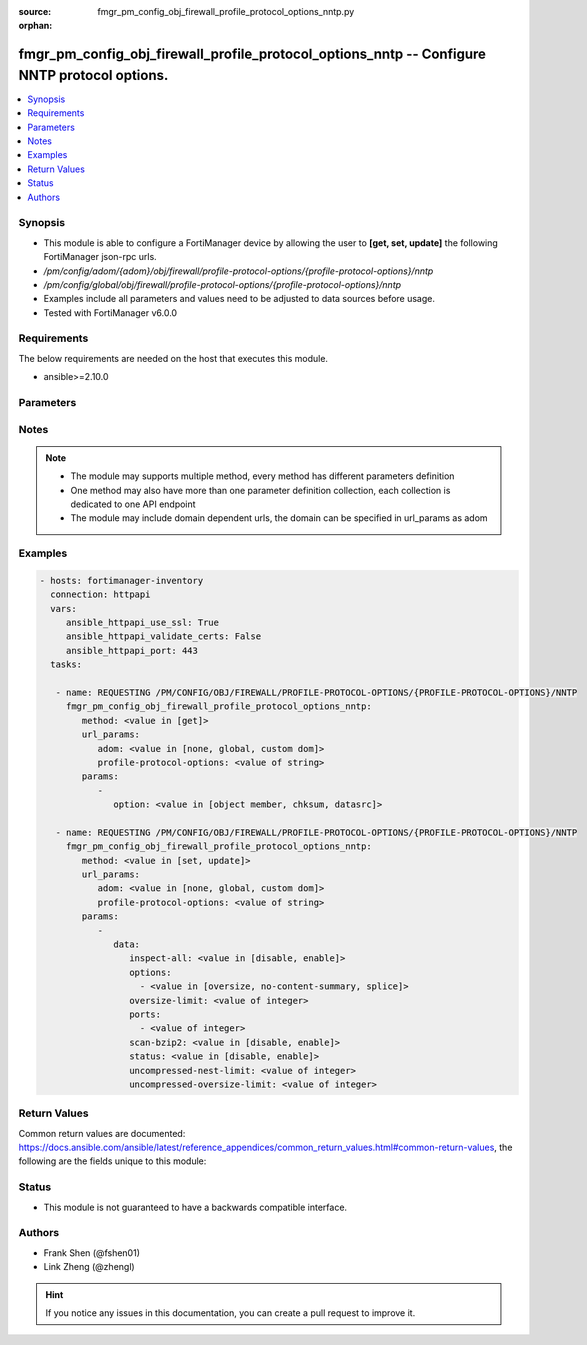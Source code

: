 :source: fmgr_pm_config_obj_firewall_profile_protocol_options_nntp.py

:orphan:

.. _fmgr_pm_config_obj_firewall_profile_protocol_options_nntp:

fmgr_pm_config_obj_firewall_profile_protocol_options_nntp -- Configure NNTP protocol options.
+++++++++++++++++++++++++++++++++++++++++++++++++++++++++++++++++++++++++++++++++++++++++++++

.. versionadded:: 2.10

.. contents::
   :local:
   :depth: 1


Synopsis
--------

- This module is able to configure a FortiManager device by allowing the user to **[get, set, update]** the following FortiManager json-rpc urls.
- `/pm/config/adom/{adom}/obj/firewall/profile-protocol-options/{profile-protocol-options}/nntp`
- `/pm/config/global/obj/firewall/profile-protocol-options/{profile-protocol-options}/nntp`
- Examples include all parameters and values need to be adjusted to data sources before usage.
- Tested with FortiManager v6.0.0


Requirements
------------
The below requirements are needed on the host that executes this module.

- ansible>=2.10.0



Parameters
----------

.. raw:: html

 <ul>
 <li><span class="li-head">url_params</span> - parameters in url path <span class="li-normal">type: dict</span> <span class="li-required">required: true</span></li>
 <ul class="ul-self">
 <li><span class="li-head">adom</span> - the domain prefix <span class="li-normal">type: str</span> <span class="li-normal"> choices: none, global, custom dom</span></li>
 <li><span class="li-head">profile-protocol-options</span> - the object name <span class="li-normal">type: str</span> </li>
 </ul>
 <li><span class="li-head">parameters for method: [get]</span> - Configure NNTP protocol options.</li>
 <ul class="ul-self">
 <li><span class="li-head">option</span> - Set fetch option for the request. <span class="li-normal">type: str</span>  <span class="li-normal">choices: [object member, chksum, datasrc]</span> </li>
 </ul>
 <li><span class="li-head">parameters for method: [set, update]</span> - Configure NNTP protocol options.</li>
 <ul class="ul-self">
 <li><span class="li-head">data</span> - No description for the parameter <span class="li-normal">type: dict</span> <ul class="ul-self">
 <li><span class="li-head">inspect-all</span> - Enable/disable the inspection of all ports for the protocol. <span class="li-normal">type: str</span>  <span class="li-normal">choices: [disable, enable]</span> </li>
 <li><span class="li-head">options</span> - No description for the parameter <span class="li-normal">type: array</span> <ul class="ul-self">
 <li><span class="li-head">{no-name}</span> - No description for the parameter <span class="li-normal">type: str</span>  <span class="li-normal">choices: [oversize, no-content-summary, splice]</span> </li>
 </ul>
 <li><span class="li-head">oversize-limit</span> - Maximum in-memory file size that can be scanned (1 - 383 MB, default = 10). <span class="li-normal">type: int</span> </li>
 <li><span class="li-head">ports</span> - No description for the parameter <span class="li-normal">type: array</span> <ul class="ul-self">
 <li><span class="li-head">{no-name}</span> - No description for the parameter <span class="li-normal">type: int</span> </li>
 </ul>
 <li><span class="li-head">scan-bzip2</span> - Enable/disable scanning of BZip2 compressed files. <span class="li-normal">type: str</span>  <span class="li-normal">choices: [disable, enable]</span> </li>
 <li><span class="li-head">status</span> - Enable/disable the active status of scanning for this protocol. <span class="li-normal">type: str</span>  <span class="li-normal">choices: [disable, enable]</span> </li>
 <li><span class="li-head">uncompressed-nest-limit</span> - Maximum nested levels of compression that can be uncompressed and scanned (2 - 100, default = 12). <span class="li-normal">type: int</span> </li>
 <li><span class="li-head">uncompressed-oversize-limit</span> - Maximum in-memory uncompressed file size that can be scanned (0 - 383 MB, 0 = unlimited, default = 10). <span class="li-normal">type: int</span> </li>
 </ul>
 </ul>
 </ul>






Notes
-----
.. note::

   - The module may supports multiple method, every method has different parameters definition

   - One method may also have more than one parameter definition collection, each collection is dedicated to one API endpoint

   - The module may include domain dependent urls, the domain can be specified in url_params as adom

Examples
--------

.. code-block:: yaml+jinja

 - hosts: fortimanager-inventory
   connection: httpapi
   vars:
      ansible_httpapi_use_ssl: True
      ansible_httpapi_validate_certs: False
      ansible_httpapi_port: 443
   tasks:

    - name: REQUESTING /PM/CONFIG/OBJ/FIREWALL/PROFILE-PROTOCOL-OPTIONS/{PROFILE-PROTOCOL-OPTIONS}/NNTP
      fmgr_pm_config_obj_firewall_profile_protocol_options_nntp:
         method: <value in [get]>
         url_params:
            adom: <value in [none, global, custom dom]>
            profile-protocol-options: <value of string>
         params:
            -
               option: <value in [object member, chksum, datasrc]>

    - name: REQUESTING /PM/CONFIG/OBJ/FIREWALL/PROFILE-PROTOCOL-OPTIONS/{PROFILE-PROTOCOL-OPTIONS}/NNTP
      fmgr_pm_config_obj_firewall_profile_protocol_options_nntp:
         method: <value in [set, update]>
         url_params:
            adom: <value in [none, global, custom dom]>
            profile-protocol-options: <value of string>
         params:
            -
               data:
                  inspect-all: <value in [disable, enable]>
                  options:
                    - <value in [oversize, no-content-summary, splice]>
                  oversize-limit: <value of integer>
                  ports:
                    - <value of integer>
                  scan-bzip2: <value in [disable, enable]>
                  status: <value in [disable, enable]>
                  uncompressed-nest-limit: <value of integer>
                  uncompressed-oversize-limit: <value of integer>



Return Values
-------------


Common return values are documented: https://docs.ansible.com/ansible/latest/reference_appendices/common_return_values.html#common-return-values, the following are the fields unique to this module:


.. raw:: html

 <ul>
 <li><span class="li-return"> return values for method: [get]</span> </li>
 <ul class="ul-self">
 <li><span class="li-return">data</span>
 - No description for the parameter <span class="li-normal">type: dict</span> <ul class="ul-self">
 <li> <span class="li-return"> inspect-all </span> - Enable/disable the inspection of all ports for the protocol. <span class="li-normal">type: str</span>  </li>
 <li> <span class="li-return"> options </span> - No description for the parameter <span class="li-normal">type: array</span> <ul class="ul-self">
 <li><span class="li-return">{no-name}</span> - No description for the parameter <span class="li-normal">type: str</span>  </li>
 </ul>
 <li> <span class="li-return"> oversize-limit </span> - Maximum in-memory file size that can be scanned (1 - 383 MB, default = 10). <span class="li-normal">type: int</span>  </li>
 <li> <span class="li-return"> ports </span> - No description for the parameter <span class="li-normal">type: array</span> <ul class="ul-self">
 <li><span class="li-return">{no-name}</span> - No description for the parameter <span class="li-normal">type: int</span>  </li>
 </ul>
 <li> <span class="li-return"> scan-bzip2 </span> - Enable/disable scanning of BZip2 compressed files. <span class="li-normal">type: str</span>  </li>
 <li> <span class="li-return"> status </span> - Enable/disable the active status of scanning for this protocol. <span class="li-normal">type: str</span>  </li>
 <li> <span class="li-return"> uncompressed-nest-limit </span> - Maximum nested levels of compression that can be uncompressed and scanned (2 - 100, default = 12). <span class="li-normal">type: int</span>  </li>
 <li> <span class="li-return"> uncompressed-oversize-limit </span> - Maximum in-memory uncompressed file size that can be scanned (0 - 383 MB, 0 = unlimited, default = 10). <span class="li-normal">type: int</span>  </li>
 </ul>
 <li><span class="li-return">status</span>
 - No description for the parameter <span class="li-normal">type: dict</span> <ul class="ul-self">
 <li> <span class="li-return"> code </span> - No description for the parameter <span class="li-normal">type: int</span>  </li>
 <li> <span class="li-return"> message </span> - No description for the parameter <span class="li-normal">type: str</span>  </li>
 </ul>
 <li><span class="li-return">url</span>
 - No description for the parameter <span class="li-normal">type: str</span>  <span class="li-normal">example: /pm/config/adom/{adom}/obj/firewall/profile-protocol-options/{profile-protocol-options}/nntp</span>  </li>
 </ul>
 <li><span class="li-return"> return values for method: [set, update]</span> </li>
 <ul class="ul-self">
 <li><span class="li-return">status</span>
 - No description for the parameter <span class="li-normal">type: dict</span> <ul class="ul-self">
 <li> <span class="li-return"> code </span> - No description for the parameter <span class="li-normal">type: int</span>  </li>
 <li> <span class="li-return"> message </span> - No description for the parameter <span class="li-normal">type: str</span>  </li>
 </ul>
 <li><span class="li-return">url</span>
 - No description for the parameter <span class="li-normal">type: str</span>  <span class="li-normal">example: /pm/config/adom/{adom}/obj/firewall/profile-protocol-options/{profile-protocol-options}/nntp</span>  </li>
 </ul>
 </ul>





Status
------

- This module is not guaranteed to have a backwards compatible interface.


Authors
-------

- Frank Shen (@fshen01)
- Link Zheng (@zhengl)


.. hint::

    If you notice any issues in this documentation, you can create a pull request to improve it.



